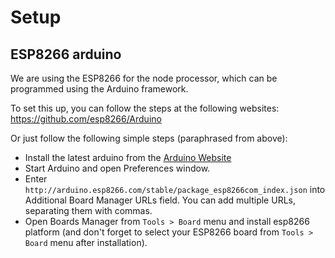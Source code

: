 
* Setup
** ESP8266 arduino
   We are using the ESP8266 for the node processor, which can be
   programmed using the Arduino framework.

   To set this up, you can follow the steps at the following websites:
   https://github.com/esp8266/Arduino

   Or just follow the following simple steps (paraphrased from above):
   - Install the latest arduino from the [[https://www.arduino.cc/][Arduino Website]]
   - Start Arduino and open Preferences window.
   - Enter
     =http://arduino.esp8266.com/stable/package_esp8266com_index.json=
     into Additional Board Manager URLs field. You can add multiple
     URLs, separating them with commas.
   - Open Boards Manager from =Tools > Board= menu and install esp8266
     platform (and don't forget to select your ESP8266 board from
     =Tools > Board= menu after installation).
